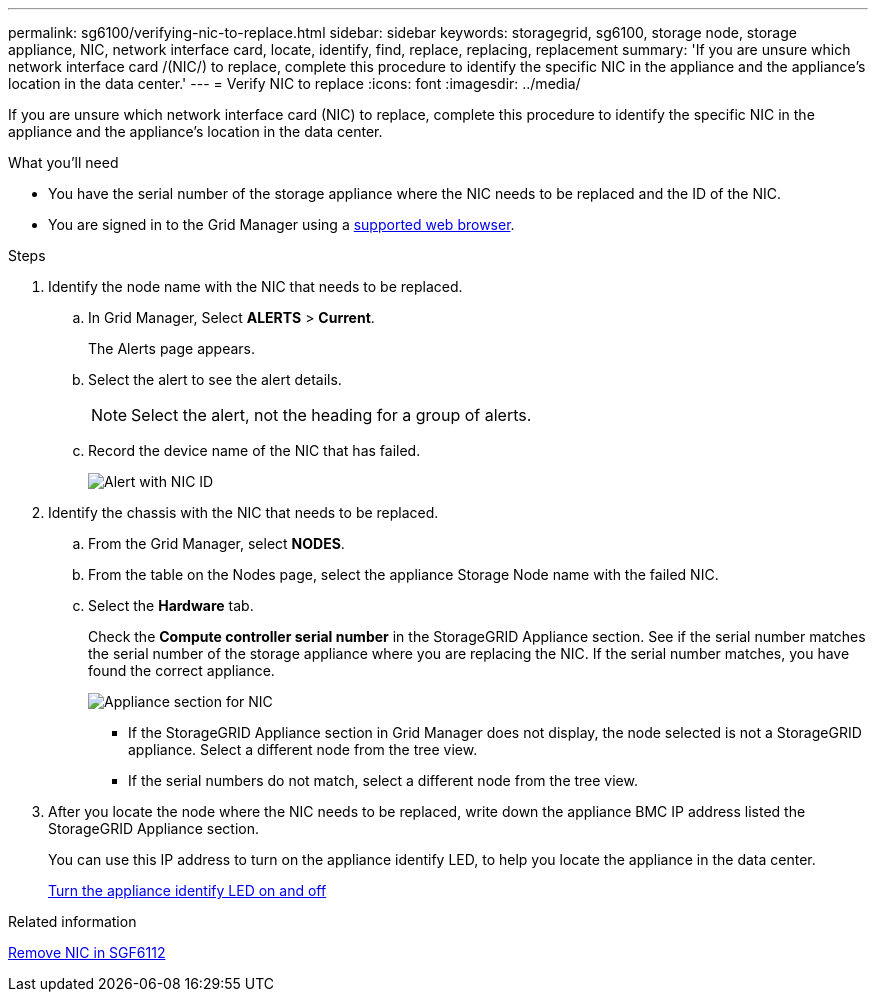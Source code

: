 ---
permalink: sg6100/verifying-nic-to-replace.html
sidebar: sidebar
keywords: storagegrid, sg6100, storage node, storage appliance, NIC, network interface card, locate, identify, find, replace, replacing, replacement 
summary: 'If you are unsure which network interface card /(NIC/) to replace, complete this procedure to identify the specific NIC in the appliance and the appliance's location in the data center.'
---
= Verify NIC to replace
:icons: font
:imagesdir: ../media/

[.lead]
If you are unsure which network interface card (NIC) to replace, complete this procedure to identify the specific NIC in the appliance and the appliance's location in the data center.

.What you'll need

* You have the serial number of the storage appliance where the NIC needs to be replaced and the ID of the NIC.
+

* You are signed in to the Grid Manager using a link:../admin/web-browser-requirements.html[supported web browser].

.Steps

. Identify the node name with the NIC that needs to be replaced. 
.. In Grid Manager, Select *ALERTS* > *Current*.
+
The Alerts page appears.

.. Select the alert to see the alert details.
+
NOTE: Select the alert, not the heading for a group of alerts.

.. Record the device name of the NIC that has failed.
+
image::../media/nic-alert-sgf6112.png[Alert with NIC ID]

. Identify the chassis with the NIC that needs to be replaced.
.. From the Grid Manager, select *NODES*.
.. From the table on the Nodes page, select the appliance Storage Node name with the failed NIC.
.. Select the *Hardware* tab.
+
Check the *Compute controller serial number* in the StorageGRID Appliance section. See if the serial number matches the serial number of the storage appliance where you are replacing the NIC. If the serial number matches, you have found the correct appliance.
+
image::../media/nodes_page_hardware_tab_for_appliance_verify_NIC.png[Appliance section for NIC]

 ** If the StorageGRID Appliance section in Grid Manager does not display, the node selected is not a StorageGRID appliance. Select a different node from the tree view.
 ** If the serial numbers do not match, select a different node from the tree view.

. After you locate the node where the NIC needs to be replaced, write down the appliance BMC IP address listed the StorageGRID Appliance section.
+
You can use this IP address to turn on the appliance identify LED, to help you locate the appliance in the data center.
+
link:turning-sgf6112-identify-led-on-and-off.html[Turn the appliance identify LED on and off]



.Related information

link:removing-nic-in-sgf6112.adoc[Remove NIC in SGF6112]
